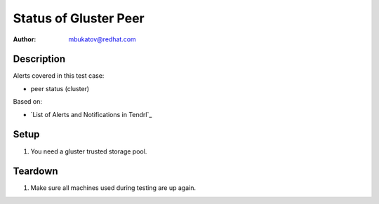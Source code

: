 Status of Gluster Peer
**********************

:author: mbukatov@redhat.com

Description
===========

Alerts covered in this test case:

* peer status (cluster)

Based on:

* `List of Alerts and Notifications in Tendrl`_

Setup
=====

#. You need a gluster trusted storage pool.

Teardown
========

#. Make sure all machines used during testing are up again.

